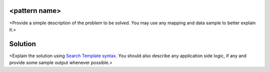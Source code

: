 <pattern name>
==============

<Provide a simple description of the problem to be solved. You may use any mapping and data sample to better explain it.>

Solution
========

<Explain the solution using `Search Template syntax <https://www.elastic.co/guide/en/elasticsearch/reference/current/search-template.html>`_. You should also describe any application side logic, if any and provide some sample output whenever possible.>
